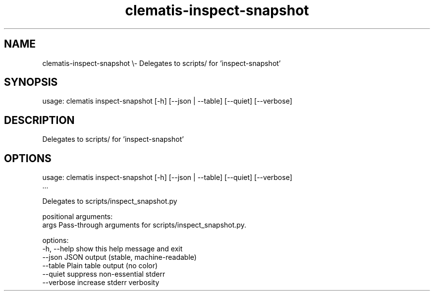 .TH clematis-inspect-snapshot 1 "2024-01-01" "Clematis 0.8.0a0" "User Commands"
.SH NAME
clematis\-inspect\-snapshot \\\- Delegates to scripts/ for 'inspect\-snapshot'
.SH SYNOPSIS
usage: clematis inspect\-snapshot [\-h] [\-\-json | \-\-table] [\-\-quiet] [\-\-verbose]
.SH DESCRIPTION
Delegates to scripts/ for 'inspect\-snapshot'
.SH OPTIONS
.nf
usage: clematis inspect\-snapshot [\-h] [\-\-json | \-\-table] [\-\-quiet] [\-\-verbose]
                                 ...

Delegates to scripts/inspect_snapshot.py

positional arguments:
  args        Pass\-through arguments for scripts/inspect_snapshot.py.

options:
  \-h, \-\-help  show this help message and exit
  \-\-json      JSON output (stable, machine\-readable)
  \-\-table     Plain table output (no color)
  \-\-quiet     suppress non\-essential stderr
  \-\-verbose   increase stderr verbosity
.fi
